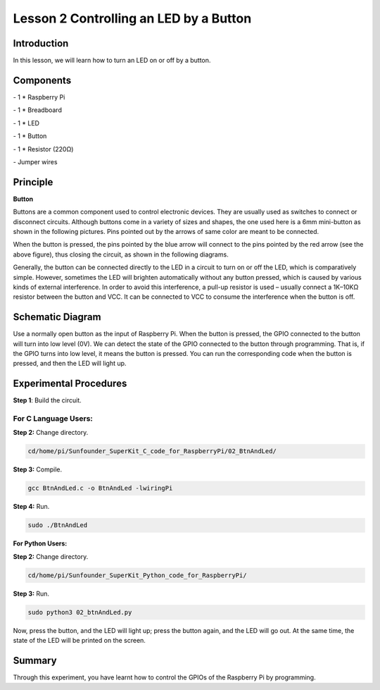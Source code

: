 Lesson 2  Controlling an LED by a Button
==========================================

Introduction
-----------------------

In this lesson, we will learn how to turn an LED on or off by a button.

Components
-----------------------

\- 1 \* Raspberry Pi

\- 1 \* Breadboard

\- 1 \* LED

\- 1 \* Button

\- 1 \* Resistor (220Ω)

\- Jumper wires

Principle
-----------------------

**Button**

Buttons are a common component used to control electronic devices. They
are usually used as switches to connect or disconnect circuits. Although
buttons come in a variety of sizes and shapes, the one used here is a
6mm mini-button as shown in the following pictures. Pins pointed out by
the arrows of same color are meant to be connected.

.. image:: media/image90.png
    :align: center

When the button is pressed, the pins pointed by the blue arrow will
connect to the pins pointed by the red arrow (see the above figure),
thus closing the circuit, as shown in the following diagrams.

.. image:: media/image91.png
    :align: center

Generally, the button can be connected directly to the LED in a circuit
to turn on or off the LED, which is comparatively simple. However,
sometimes the LED will brighten automatically without any button
pressed, which is caused by various kinds of external interference. In
order to avoid this interference, a pull-up resistor is used – usually
connect a 1K–10KΩ resistor between the button and VCC. It can be
connected to VCC to consume the interference when the button is off.

Schematic Diagram
-------------------------

Use a normally open button as the input of Raspberry Pi. When the button
is pressed, the GPIO connected to the button will turn into low level
(0V). We can detect the state of the GPIO connected to the button
through programming. That is, if the GPIO turns into low level, it means
the button is pressed. You can run the corresponding code when the
button is pressed, and then the LED will light up.

.. image:: media/image92.png
    :align: center

Experimental Procedures
-------------------------

**Step 1**: Build the circuit.

.. image:: media/image93.png
    :align: center

For C Language Users:
^^^^^^^^^^^^^^^^^^^^^^^^

**Step 2:** Change directory.

.. code-block::

    cd/home/pi/Sunfounder_SuperKit_C_code_for_RaspberryPi/02_BtnAndLed/

**Step 3:** Compile.

.. code-block::

    gcc BtnAndLed.c -o BtnAndLed -lwiringPi

**Step 4:** Run.

.. code-block::

    sudo ./BtnAndLed

**For Python Users:**

**Step 2:** Change directory.

.. code-block::

    cd/home/pi/Sunfounder_SuperKit_Python_code_for_RaspberryPi/

**Step 3:** Run.

.. code-block::

    sudo python3 02_btnAndLed.py

Now, press the button, and the LED will light up; press the button
again, and the LED will go out. At the same time, the state of the LED
will be printed on the screen.


.. image:: media/image94.png
    :align: center


Summary
----------------

Through this experiment, you have learnt how to control the GPIOs of the
Raspberry Pi by programming.
